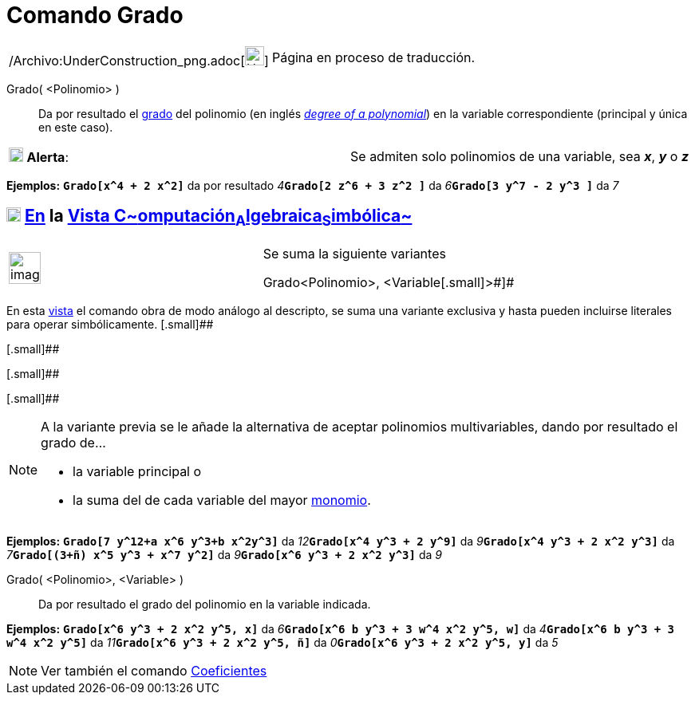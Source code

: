 = Comando Grado
:page-en: commands/Degree_Command
ifdef::env-github[:imagesdir: /es/modules/ROOT/assets/images]

[width="100%",cols="50%,50%",]
|===
a|
/Archivo:UnderConstruction_png.adoc[image:24px-UnderConstruction.png[UnderConstruction.png,width=24,height=24]]

|Página en proceso de traducción.
|===

Grado( <Polinomio> )::
  Da por resultado el http://en.wikipedia.org/wiki/es:Grado_(polinomio)[grado] del polinomio (en inglés
  _http://en.wikipedia.org/wiki/Degree_of_a_polynomial[degree of a polynomial]_) en la variable correspondiente
  (principal y única en este caso).

[cols=",",]
|===
|image:18px-Attention.png[Alerta,title="Alerta",width=18,height=18] *Alerta*: |Se admiten solo polinomios de una
variable, sea *_x_*, *_y_* o *_z_*
|===

[EXAMPLE]
====

*Ejemplos:* *`++Grado[x^4 + 2 x^2]++`* da por resultado __4__**`++Grado[2 z^6  +  3 z^2 ]++`** da
__6__**`++Grado[3 y^7  - 2 y^3 ]++`** da _7_

====

== xref:/Vista_CAS.adoc[image:18px-Menu_view_cas.svg.png[Menu view cas.svg,width=18,height=18]] xref:/commands/Comandos_Específicos_CAS_(Cálculo_Avanzado).adoc[En] la xref:/Vista_CAS.adoc[Vista C~[.small]#omputación#~A~[.small]#lgebraica#~S~[.small]#imbólica#~]

[width="100%",cols="50%,50%",]
|===
a|
image:Ambox_content.png[image,width=40,height=40]

a|
Se suma la siguiente variantes

[.small]#Grado[ [.small]##<##Polinomio[.small]##>, <##Variable[.small]#>#]#

|===

En esta xref:/Vista_CAS.adoc[vista] el comando obra de modo análogo al descripto, se suma una variante exclusiva y hasta
pueden incluirse literales para operar simbólicamente. [.small]##

[.small]##

[.small]##

[.small]##

[NOTE]
====

A la variante previa se le añade la alternativa de aceptar polinomios multivariables, dando por resultado el grado de...

* la variable principal o
* la suma del de cada variable del mayor http://en.wikipedia.org/wiki/es:Monomio[monomio].

====

[EXAMPLE]
====

*Ejemplos:* *`++Grado[7 y^12+a x^6 y^3+b x^2y^3]++`* da __12__**`++Grado[x^4 y^3 + 2 y^9]++`** da
__9__**`++Grado[x^4 y^3 + 2 x^2 y^3]++`** da __7__**`++Grado[(3+ñ) x^5 y^3 + x^7 y^2]++`** da
__9__**`++Grado[x^6 y^3 + 2 x^2 y^3]++`** da _9_

====

Grado( <Polinomio>, <Variable> )::
  Da por resultado el grado del polinomio en la variable indicada.

[EXAMPLE]
====

*Ejemplos:* *`++Grado[x^6 y^3 + 2 x^2 y^5,  x]++`* da __6__**`++Grado[x^6 b y^3 + 3 w^4 x^2 y^5, w]++`** da
__4__**`++Grado[x^6 b y^3 + 3 w^4 x^2 y^5]++`** da __11__**`++Grado[x^6 y^3 + 2 x^2 y^5, ñ]++`** da
__0__**`++Grado[x^6 y^3 + 2 x^2 y^5,  y]++`** da _5_

====

[NOTE]
====

Ver también el comando xref:/commands/Coeficientes.adoc[Coeficientes]
====
